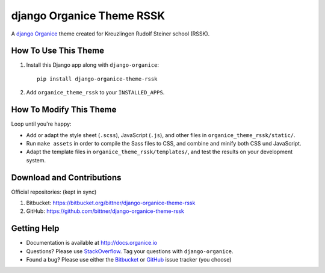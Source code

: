 ==========================
django Organice Theme RSSK
==========================

A `django Organice`_ theme created for Kreuzlingen Rudolf Steiner school (RSSK).

How To Use This Theme
=====================

#. Install this Django app along with ``django-organice``::

    pip install django-organice-theme-rssk

#. Add ``organice_theme_rssk`` to your ``INSTALLED_APPS``.

How To Modify This Theme
========================

Loop until you're happy:

- Add or adapt the style sheet (``.scss``), JavaScript (``.js``), and other files in ``organice_theme_rssk/static/``.
- Run ``make assets`` in order to compile the Sass files to CSS, and combine and minify both CSS und JavaScript.
- Adapt the template files in ``organice_theme_rssk/templates/``, and test the results on your development system.

Download and Contributions
==========================

Official repositories: (kept in sync)

#. Bitbucket: https://bitbucket.org/bittner/django-organice-theme-rssk
#. GitHub: https://github.com/bittner/django-organice-theme-rssk

Getting Help
============

- Documentation is available at http://docs.organice.io
- Questions? Please use StackOverflow_.  Tag your questions with ``django-organice``.
- Found a bug? Please use either the Bitbucket_ or GitHub_ issue tracker (you choose)


.. _`django Organice`: http://organice.io/
.. _StackOverflow: http://stackoverflow.com/questions/tagged/django-organice
.. _Bitbucket: https://bitbucket.org/bittner/django-organice-theme-rssk/issues
.. _GitHub: https://github.com/bittner/django-organice-theme-rssk/issues
